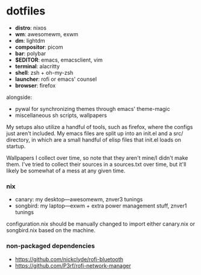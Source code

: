 * dotfiles

- *distro*: nixos
- *wm*: awesomewm, exwm
- *dm*: lightdm
- *compositor*: picom
- *bar*: polybar
- *$EDITOR*: emacs, emacsclient, vim
- *terminal*: alacritty
- *shell*: zsh + oh-my-zsh
- *launcher*: rofi or emacs' counsel
- *browser*: firefox

alongside:
- pywal for synchronizing themes through emacs' theme-magic
- miscellaneous sh scripts, wallpapers

My setups also utilize a handful of tools, such as firefox, where the configs just
aren't included. My emacs files are split up into an init.el and a src/ directory,
in which are a small handful of elisp files that init.el loads on startup.

Wallpapers I collect over time, so note that they aren't mine/I didn't make them. I've
tried to collect their sources in a sources.txt over time, but it'll likely be somewhat
of a mess at any given time.

*** nix

- canary: my desktop---awesomewm, znver3 tunings
- songbird: my laptop---exwm + extra power management stuff, znver1 tunings

configuration.nix should be manually changed to import either canary.nix or songbird.nix
based on the machine.

*** non-packaged dependencies

- https://github.com/nickclyde/rofi-bluetooth
- https://github.com/P3rf/rofi-network-manager

#+BEGIN_COMMENT
TODO:   warpd,
	    .editorconfig?
#+END_COMMENT

